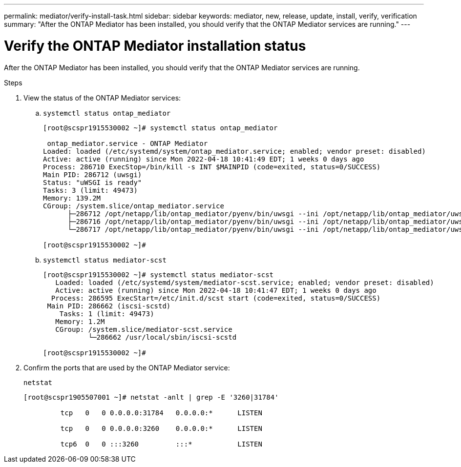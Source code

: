 ---
permalink: mediator/verify-install-task.html
sidebar: sidebar
keywords: mediator, new, release, update, install, verify, verification
summary: "After the ONTAP Mediator has been installed, you should verify that the ONTAP Mediator services are running."
---

= Verify the ONTAP Mediator installation status
:icons: font
:imagesdir: ../media/

[.lead]
After the ONTAP Mediator has been installed, you should verify that the ONTAP Mediator services are running.

.Steps

. View the status of the ONTAP Mediator services:

.. `systemctl status ontap_mediator`
+
----
[root@scspr1915530002 ~]# systemctl status ontap_mediator

 ontap_mediator.service - ONTAP Mediator
Loaded: loaded (/etc/systemd/system/ontap_mediator.service; enabled; vendor preset: disabled)
Active: active (running) since Mon 2022-04-18 10:41:49 EDT; 1 weeks 0 days ago
Process: 286710 ExecStop=/bin/kill -s INT $MAINPID (code=exited, status=0/SUCCESS)
Main PID: 286712 (uwsgi)
Status: "uWSGI is ready"
Tasks: 3 (limit: 49473)
Memory: 139.2M
CGroup: /system.slice/ontap_mediator.service
      ├─286712 /opt/netapp/lib/ontap_mediator/pyenv/bin/uwsgi --ini /opt/netapp/lib/ontap_mediator/uwsgi/ontap_mediator.ini
      ├─286716 /opt/netapp/lib/ontap_mediator/pyenv/bin/uwsgi --ini /opt/netapp/lib/ontap_mediator/uwsgi/ontap_mediator.ini
      └─286717 /opt/netapp/lib/ontap_mediator/pyenv/bin/uwsgi --ini /opt/netapp/lib/ontap_mediator/uwsgi/ontap_mediator.ini

[root@scspr1915530002 ~]#
----

+
.. `systemctl status mediator-scst`
+
----
[root@scspr1915530002 ~]# systemctl status mediator-scst
   Loaded: loaded (/etc/systemd/system/mediator-scst.service; enabled; vendor preset: disabled)
   Active: active (running) since Mon 2022-04-18 10:41:47 EDT; 1 weeks 0 days ago
  Process: 286595 ExecStart=/etc/init.d/scst start (code=exited, status=0/SUCCESS)
 Main PID: 286662 (iscsi-scstd)
    Tasks: 1 (limit: 49473)
   Memory: 1.2M
   CGroup: /system.slice/mediator-scst.service
           └─286662 /usr/local/sbin/iscsi-scstd

[root@scspr1915530002 ~]#
----

. Confirm the ports that are used by the ONTAP Mediator service: 
+
`netstat`
+
----
[root@scspr1905507001 ~]# netstat -anlt | grep -E '3260|31784'

         tcp   0   0 0.0.0.0:31784   0.0.0.0:*      LISTEN

         tcp   0   0 0.0.0.0:3260    0.0.0.0:*      LISTEN

         tcp6  0   0 :::3260         :::*           LISTEN
----

// 2021-04-21 ONTAPEX-133437
// 2021-05-05 review comment in IDR-67
// ontap-metrocluster issue #146, 7 march 2022
// 2022-04-28, BURT 1470656
// january 2022 ontap-metrocluster/issues/35
// 19 july 2022, ontap-issues-564
// ONTAPDOC-955, 2023 May 05
// ontapdoc-1906, 12 june 2024
// ONTAPDOC-2920, 03 APR 2025